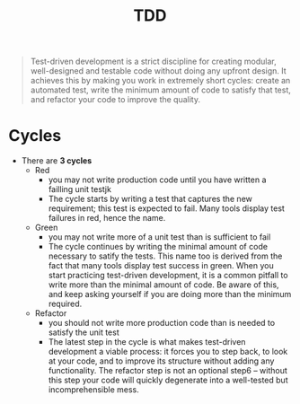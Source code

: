 :PROPERTIES:
:ID:       0a6cd6e0-438f-4e8e-9671-99346b8b534c
:END:
#+created: 20201005080911419
#+filetags: :swe:
#+modified: 20210615082305380
#+origin: https://leanpub.com/golang-tdd/read [[<<. bibliography "The Clean Code">>]] 
#+revision: 0
#+tags: [[Software Engineering]] Topics
#+title: TDD
#+tmap.id: 808d788e-0ccf-432d-afd4-c7f433accc2d
#+type: text/vnd.tiddlywiki

#+begin_quote
Test-driven development is a strict discipline for creating modular, well-designed and testable code without doing any upfront design. It achieves this by making you work in extremely short cycles: create an automated test, write the minimum amount of code to satisfy that test, and refactor your code to improve the quality.

#+end_quote

* Cycles
 - There are *3 cycles*
   - Red
     - you may not write production code until you have written a failling unit testjk
     - The cycle starts by writing a test that captures the new requirement; this test is expected to fail. Many tools display test failures in red, hence the name.
   - Green
     - you may not write more of a unit test than is sufficient to fail
     - The cycle continues by writing the minimal amount of code necessary to satify the tests. This name too is derived from the fact that many tools display test success in green. When you start practicing test-driven development, it is a common pitfall to write more than the minimal amount of code. Be aware of this, and keep asking yourself if you are doing more than the minimum required.
   - Refactor
     - you should not write more production code than is needed to satisfy the unit test
     - The latest step in the cycle is what makes test-driven development a viable process: it forces you to step back, to look at your code, and to improve its structure without adding any functionality. The refactor step is not an optional step6 -- without this step your code will quickly degenerate into a well-tested but incomprehensible mess.
